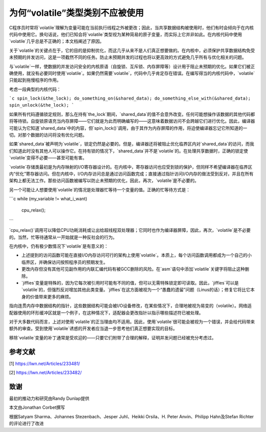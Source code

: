 为何“volatile”类型类别不应被使用
-----------------------------------

C程序员时常将`volatile`理解为变量可能在当前执行线程之外被更改；因此，当共享数据结构被使用时，他们有时会倾向于在内核代码中使用它。换句话说，他们已知会将`volatile`类型视为某种简易的原子变量，而实际上它并非如此。在内核代码中使用`volatile`几乎总是不正确的；本文档阐述了原因。

关于`volatile`的关键点在于，它的目的是抑制优化，而这几乎从来不是人们真正想要做的。在内核中，必须保护共享数据结构免受未预期的并发访问，这是一项截然不同的任务。防止未预期并发的过程也将以更高效的方式避免几乎所有与优化相关的问题。

与`volatile`一样，使数据的并发访问安全的内核原语（自旋锁、互斥锁、内存屏障等）设计用于阻止未预期的优化。如果它们被正确使用，就没有必要同时使用`volatile`。如果仍然需要`volatile`，代码中几乎肯定存在错误。在编写得当的内核代码中，`volatile`只能起到拖慢程序的作用。

考虑一段典型的内核代码：

```c
spin_lock(&the_lock);
do_something_on(&shared_data);
do_something_else_with(&shared_data);
spin_unlock(&the_lock);
```

如果所有代码遵循锁定规则，那么在持有`the_lock`期间，`shared_data`的值不会意外改变。任何可能想操作该数据的其他代码都将等待锁。自旋锁原语充当内存屏障——它们就是为此而明确编写的——这意味着数据访问不会跨越它们进行优化。因此，编译器可能认为它知道`shared_data`中的内容，但`spin_lock()`调用，由于其作为内存屏障的作用，将迫使编译器忘记它所知道的一切。对那个数据的访问将没有优化问题。

如果`shared_data`被声明为`volatile`，锁定仍然是必要的。但是，编译器还将被阻止优化临界区内对`shared_data`的访问，而我们知道此时没有其他人可以操作它。在持有锁的情况下，`shared_data`并不是`volatile`的。在处理共享数据时，正确的锁定使`volatile`变得不必要——甚至可能有害。

`volatile`存储类最初是为内存映射的I/O寄存器设计的。在内核中，寄存器访问也应受到锁的保护，但同样不希望编译器在临界区内“优化”寄存器访问。但在内核中，I/O内存访问总是通过访问函数完成；直接通过指针访问I/O内存的做法受到反对，并且在所有架构上都无法工作。那些访问函数被编写以防止未预期的优化，因此，再次，`volatile`是不必要的。

另一个可能让人想要使用`volatile`的情况是处理器忙等待一个变量的值。正确的忙等待方式是：

```c
while (my_variable != what_i_want)
    cpu_relax();
```

`cpu_relax()`调用可以降低CPU功耗消耗或让出给超线程双处理器；它同时也作为编译器屏障，因此，再次，`volatile`是不必要的。当然，忙等待通常从一开始就是一种反社会的行为。

在内核中，仍有极少数情况下`volatile`是有意义的：

- 上述提到的访问函数可能在直接I/O内存访问可行的架构上使用`volatile`。本质上，每个访问函数调用都成为一个自己的小临界区，并确保访问按照程序员的预期发生。
- 更改内存但没有其他可见副作用的内联汇编代码有被GCC删除的风险。在`asm`语句中添加`volatile`关键字将阻止这种删除。
- `jiffies`变量是特殊的，因为它每次被引用时可能有不同的值，但可以无需特殊锁定即可读取。因此，`jiffies`可以是`volatile`的，但强烈反对增加其他此类变量。`jiffies`在这方面被视为一个“愚蠢的遗留”问题（Linus的话）；修复它将比它本身的价值带来更多的麻烦。
指向连贯内存中数据结构的指针，这些数据结构可能会被I/O设备修改，在某些情况下，合理地被视为易变的（volatile）。网络适配器使用的环形缓冲区就是一个例子，在这种情况下，适配器会更改指针以指示哪些描述符已被处理。

对于大多数代码而言，上述对使用`volatile`的正当理由均不适用。因此，使用`volatile`很可能会被视为一个错误，并会给代码带来额外的审查。受到使用`volatile`诱惑的开发者应当退一步思考他们真正想要实现的目标。

移除`volatile`变量的补丁通常是受欢迎的——只要它们附带了合理的解释，证明并发问题已经被充分考虑过。

参考文献
==========

[1] https://lwn.net/Articles/233481/

[2] https://lwn.net/Articles/233482/

致谢
=======

最初的推动力和研究由Randy Dunlap提供

本文由Jonathan Corbet撰写

根据Satyam Sharma、Johannes Stezenbach、Jesper Juhl、Heikki Orsila、H. Peter Anvin、Philipp Hahn及Stefan Richter的评论进行了改进

